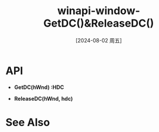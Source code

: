:PROPERTIES:
:ID:       8208a128-d13d-4b39-864d-95b2559bdfab
:END:
#+title: winapi-window-GetDC()&ReleaseDC()
#+date: [2024-08-02 周五]
#+last_modified:  


* API
- *GetDC(hWnd) :HDC*


- *ReleaseDC(hWnd, hdc)*



* See Also	
